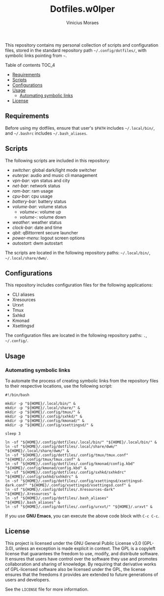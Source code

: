 #+TITLE: Dotfiles.w0lper	
#+AUTHOR: Vinicius Moraes
#+EMAIL: vinicius.moraes@eternodevir.com
#+OPTIONS:   num:nil

This repository contains my personal collection of scripts and configuration files, stored in the standard repository path =~/.config/dotfiles/=, with symbolic links pointing from =~=.

**** Table of contents                                             :TOC_4:
  - [[#requirements][Requirements]]
  - [[#scripts][Scripts]]
  - [[#configurations][Configurations]]
  - [[#usage][Usage]]
    - [[#automating-symbolic-links][Automating symbolic links]]
  - [[#license][License]]

** Requirements

Before using my dotfiles, ensure that user's =$PATH= includes =~/.local/bin/=, and =~/.bashrc= includes =~/.bash_aliases=.

** Scripts

The following scripts are included in this repository:

- /switcher/: global dark/light mode switcher
- /euterpe/: audio and music cli management
- /vpn-bar/: vpn status and city
- /net-bar/: network status
- /ram-bar/: ram usage
- /cpu-bar/: cpu usage
- /battery-bar/: battery status
- /volume-bar/: volume status
  - /volume+/: volume up
  - /volume-/: volume down
- /weather/: weather status
- /clock-bar/: date and time
- /qbit/: qBittorrent secure launcher
- /power-menu/: logout screen options
- /autostart/: dwm autostart

The scripts are located in the following repository paths: =~/.local/bin/=, =~/.local/share/dwm/=.

** Configurations

This repository includes configuration files for the following applications:

- CLI aliases
- Xresources
- Urxvt
- Tmux
- Sxhkd
- Kmonad
- Xsettingsd

The configuration files are located in the following repository paths: =.=, =~/.config/=.

** Usage
*** Automating symbolic links

To automate the process of creating symbolic links from the repository files to their respective locations, use the following script:

#+begin_src shell
  #!/bin/bash

  mkdir -p "${HOME}/.local/bin/" &
  mkdir -p "${HOME}/.local/share/" & 
  mkdir -p "${HOME}/.config/tmux/" &
  mkdir -p "${HOME}/.config/sxhkd/" &
  mkdir -p "${HOME}/.config/kmonad/" &
  mkdir -p "${HOME}/.config/xsettingsd/" &

  sleep 3

  ln -sf "${HOME}/.config/dotfiles/.local/bin/" "${HOME}/.local/bin/" &
  ln -sf "${HOME}/.config/dotfiles/.local/share/dwm/" "${HOME}/.local/share/dwm/" &
  ln -sf "${HOME}/.config/dotfiles/.config/tmux/tmux.conf" "${HOME}/.config/tmux/tmux.conf" &
  ln -sf "${HOME}/.config/dotfiles/.config/kmonad/config.kbd" "${HOME}/.config/kmonad/config.kbd" &
  ln -sf "${HOME}/.config/dotfiles/.config/sxhkd/sxhkdrc" "${HOME}/.config/sxhkd/sxhkdrc" &
  ln -sf "${HOME}/.config/dotfiles/.config/xsettingsd/xsettingsd-dark.conf" "${HOME}/.config/xsettingsd/xsettingsd.conf" &
  ln -sf "${HOME}/.config/dotfiles/.Xresources-dark" "${HOME}/.Xresources" &
  ln -sf "${HOME}/.config/dotfiles/.bash_aliases" "${HOME}/.bash_aliases" &
  ln -sf "${HOME}/.config/dotfiles/.config/urxvt/" "${HOME}/.urxvt" &
#+end_src

If you use *GNU Emacs*, you can execute the above code block with =C-c C-c=.

** License

This project is licensed under the GNU General Public License v3.0 (GPL-3.0), unless an exception is made explicit in context. The GPL is a copyleft license that guarantees the freedom to use, modify, and distribute software. It ensures that users have control over the software they use and promotes collaboration and sharing of knowledge. By requiring that derivative works of GPL-licensed software also be licensed under the GPL, the license ensures that the freedoms it provides are extended to future generations of users and developers.

See the =LICENSE= file for more information.
